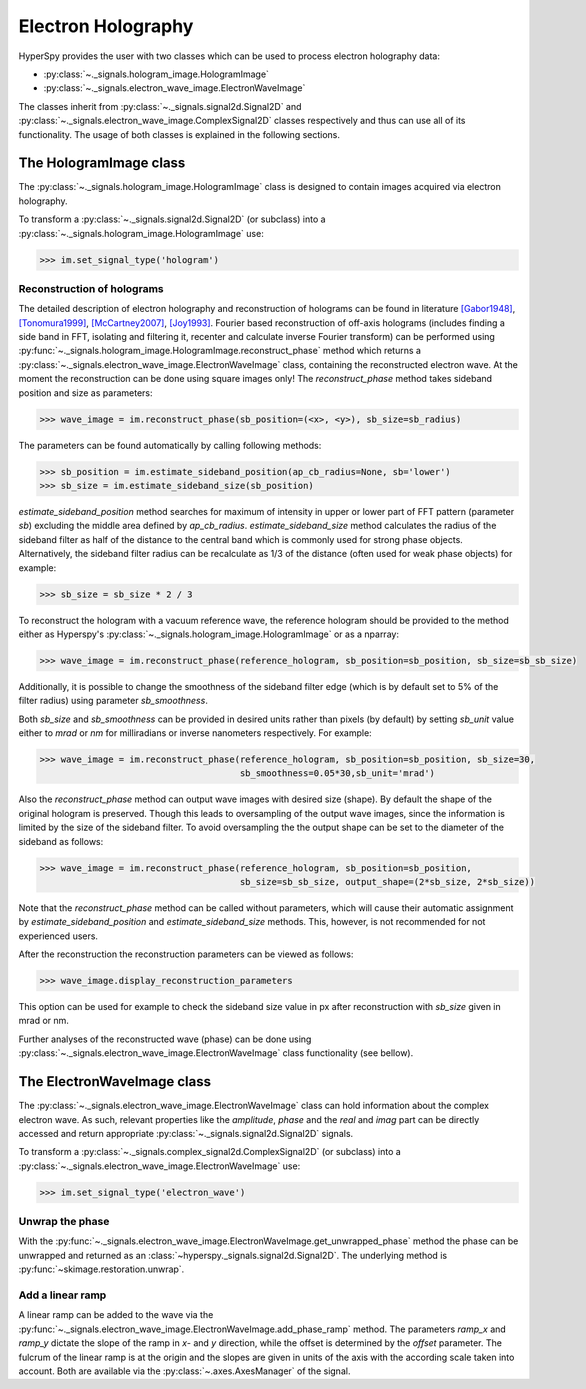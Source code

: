 Electron Holography
*******************

HyperSpy provides the user with two classes which can be used to process electron holography data:
 
* :py:class:`~._signals.hologram_image.HologramImage`
* :py:class:`~._signals.electron_wave_image.ElectronWaveImage`

The classes inherit from :py:class:`~._signals.signal2d.Signal2D` and :py:class:`~._signals.electron_wave_image.ComplexSignal2D`
classes respectively and thus can use all of its functionality. The usage of both classes is explained in the following sections.


The HologramImage class
=======================

The :py:class:`~._signals.hologram_image.HologramImage` class is designed to contain images acquired via
electron holography.

To transform a :py:class:`~._signals.signal2d.Signal2D` (or subclass) into a
:py:class:`~._signals.hologram_image.HologramImage` use:

.. code-block:: python

    >>> im.set_signal_type('hologram')


Reconstruction of holograms
---------------------------
The detailed description of electron holography and reconstruction of holograms can be found in literature
`[Gabor1948] <http://www.nature.com/doifinder/10.1038/161777a0>`_,
`[Tonomura1999] <http://www.springer.com/us/book/9783540645559>`_,
`[McCartney2007] <http://dx.doi.org/10.1146/annurev.matsci.37.052506.084219>`_,
`[Joy1993] <http://dx.doi.org/10.1016/0304-3991(93)90130-P>`_. Fourier based reconstruction of off-axis holograms
(includes finding a side band in FFT, isolating and filtering it, recenter and calculate inverse Fourier transform)
can be performed using :py:func:`~._signals.hologram_image.HologramImage.reconstruct_phase` method
which returns a :py:class:`~._signals.electron_wave_image.ElectronWaveImage` class, containing the reconstructed
electron wave. At the moment the reconstruction can be done using square images only! The `reconstruct_phase` method
takes sideband position and size as parameters:

.. code-block:: python

    >>> wave_image = im.reconstruct_phase(sb_position=(<x>, <y>), sb_size=sb_radius)

The parameters can be found automatically by calling following methods:

.. code-block:: python

    >>> sb_position = im.estimate_sideband_position(ap_cb_radius=None, sb='lower')
    >>> sb_size = im.estimate_sideband_size(sb_position)

`estimate_sideband_position` method searches for maximum of intensity in upper or lower part of FFT pattern (parameter `sb`)
excluding the middle area defined by `ap_cb_radius`. `estimate_sideband_size` method calculates the radius of the sideband
filter as half of the distance to the central band which is commonly used for strong phase objects. Alternatively,
the sideband filter radius can be recalculate as 1/3 of the distance (often used for weak phase objects) for example:

.. code-block:: python

    >>> sb_size = sb_size * 2 / 3


To reconstruct the hologram with a vacuum reference wave, the reference hologram should be provided to the method either as Hyperspy's
:py:class:`~._signals.hologram_image.HologramImage` or as a nparray:

.. code-block:: python

    >>> wave_image = im.reconstruct_phase(reference_hologram, sb_position=sb_position, sb_size=sb_sb_size)


Additionally, it is possible to change the smoothness of the sideband filter edge (which is by default set to 5% of the
filter radius) using parameter `sb_smoothness`.

Both `sb_size` and `sb_smoothness` can be provided in desired units rather than pixels (by default) by setting `sb_unit`
value either to `mrad` or `nm` for milliradians or inverse nanometers respectively. For example:

.. code-block:: python

    >>> wave_image = im.reconstruct_phase(reference_hologram, sb_position=sb_position, sb_size=30,
                                          sb_smoothness=0.05*30,sb_unit='mrad')

Also the `reconstruct_phase` method can output wave images with desired size (shape). By default the shape of the
original hologram is preserved. Though this leads to oversampling of the output wave images, since the information is
limited by the size of the sideband filter. To avoid oversampling the the output shape can be set to the diameter of the
sideband as follows:

.. code-block:: python

    >>> wave_image = im.reconstruct_phase(reference_hologram, sb_position=sb_position,
                                          sb_size=sb_sb_size, output_shape=(2*sb_size, 2*sb_size))

Note that the `reconstruct_phase` method can be called without parameters, which will cause their automatic assignment
by `estimate_sideband_position` and `estimate_sideband_size` methods. This, however, is not recommended for not experienced
users.

After the reconstruction the reconstruction parameters can be viewed as follows:

.. code-block:: python

    >>> wave_image.display_reconstruction_parameters


This option can be used for example to check the sideband size value in px after reconstruction with `sb_size` given in
mrad or nm.

Further analyses of the reconstructed wave (phase) can be done using :py:class:`~._signals.electron_wave_image.ElectronWaveImage` class
functionality (see bellow).


The ElectronWaveImage class
===========================

The :py:class:`~._signals.electron_wave_image.ElectronWaveImage` class can hold information about the complex electron
wave. As such, relevant properties like the `amplitude`, `phase` and the `real` and `imag` part can be
directly accessed and return appropriate :py:class:`~._signals.signal2d.Signal2D` signals.

To transform a :py:class:`~._signals.complex_signal2d.ComplexSignal2D` (or subclass) into a
:py:class:`~._signals.electron_wave_image.ElectronWaveImage` use:

.. code-block:: python

    >>> im.set_signal_type('electron_wave')


Unwrap the phase
----------------

With the :py:func:`~._signals.electron_wave_image.ElectronWaveImage.get_unwrapped_phase` method the phase can be
unwrapped and returned as an :class:`~hyperspy._signals.signal2d.Signal2D`. The underlying method is
:py:func:`~skimage.restoration.unwrap`.


Add a linear ramp
-----------------

A linear ramp can be added to the wave via the :py:func:`~._signals.electron_wave_image.ElectronWaveImage.add_phase_ramp`
method. The parameters `ramp_x` and `ramp_y` dictate the slope of the ramp in `x`- and `y` direction,
while the offset is determined by the `offset` parameter. The fulcrum of the linear ramp is at the origin
and the slopes are given in units of the axis with the according scale taken into account.
Both are available via the :py:class:`~.axes.AxesManager` of the signal.

